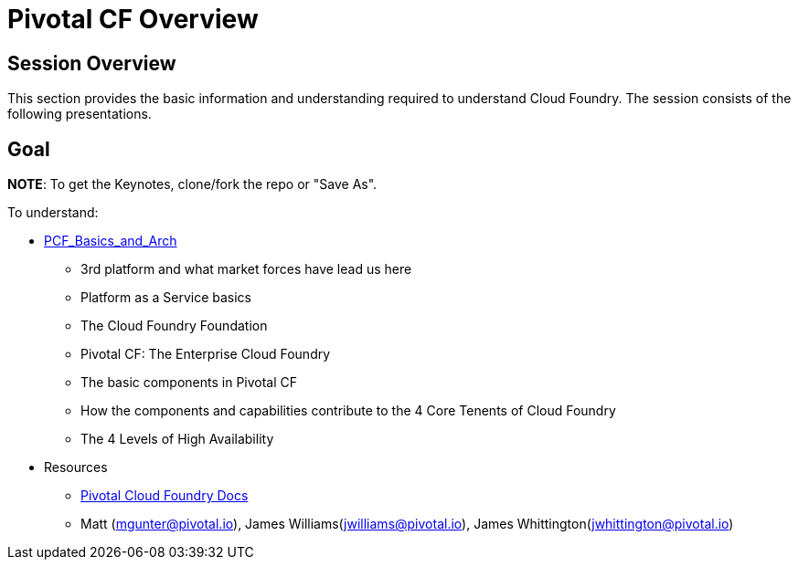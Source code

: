 = Pivotal CF Overview

== Session Overview

This section provides the basic information and understanding required to understand Cloud Foundry.  The session consists of the following presentations.

== Goal

*NOTE*: To get the Keynotes, clone/fork the repo or "Save As".

To understand:

* link:https://github.com/mgunter-pivotal/pcf-workshop/blob/master/overview/PCF_Basics_and_Arch.pptx[PCF_Basics_and_Arch]
** 3rd platform and what market forces have lead us here
** Platform as a Service basics
** The Cloud Foundry Foundation
** Pivotal CF: The Enterprise Cloud Foundry

** The basic components in Pivotal CF
** How the components and capabilities contribute to the 4 Core Tenents of Cloud Foundry
** The 4 Levels of High Availability

* Resources
** link:http://docs.pivotal.io/pivotalcf/getstarted/pcf-docs.html[Pivotal Cloud Foundry Docs]
** Matt (mgunter@pivotal.io), James Williams(jwilliams@pivotal.io), James Whittington(jwhittington@pivotal.io)
